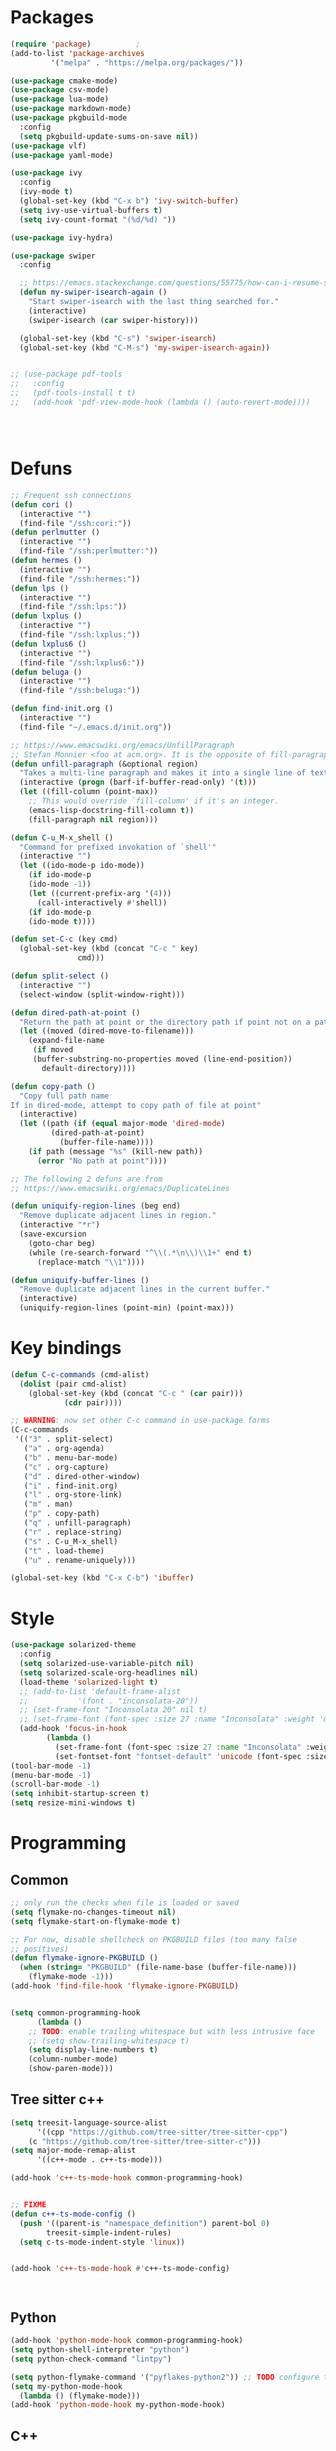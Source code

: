 * Packages
#+BEGIN_SRC emacs-lisp :tangle yes
(require 'package)			;
(add-to-list 'package-archives
	     '("melpa" . "https://melpa.org/packages/"))

(use-package cmake-mode)
(use-package csv-mode)
(use-package lua-mode)
(use-package markdown-mode)
(use-package pkgbuild-mode
  :config
  (setq pkgbuild-update-sums-on-save nil))
(use-package vlf)
(use-package yaml-mode)

(use-package ivy
  :config
  (ivy-mode t)
  (global-set-key (kbd "C-x b") 'ivy-switch-buffer)
  (setq ivy-use-virtual-buffers t)
  (setq ivy-count-format "(%d/%d) "))

(use-package ivy-hydra)

(use-package swiper
  :config

  ;; https://emacs.stackexchange.com/questions/55775/how-can-i-resume-swiper-isearch-with-the-next-line-selected
  (defun my-swiper-isearch-again ()
    "Start swiper-isearch with the last thing searched for."
    (interactive)
    (swiper-isearch (car swiper-history)))

  (global-set-key (kbd "C-s") 'swiper-isearch)
  (global-set-key (kbd "C-M-s") 'my-swiper-isearch-again))


;; (use-package pdf-tools
;;   :config
;;   (pdf-tools-install t t)
;;   (add-hook 'pdf-view-mode-hook (lambda () (auto-revert-mode))))




#+END_SRC
* Defuns
#+BEGIN_SRC emacs-lisp :tangle yes
;; Frequent ssh connections
(defun cori ()
  (interactive "")
  (find-file "/ssh:cori:"))
(defun perlmutter ()
  (interactive "")
  (find-file "/ssh:perlmutter:"))
(defun hermes ()
  (interactive "")
  (find-file "/ssh:hermes:"))
(defun lps ()
  (interactive "")
  (find-file "/ssh:lps:"))
(defun lxplus ()
  (interactive "")
  (find-file "/ssh:lxplus:"))
(defun lxplus6 ()
  (interactive "")
  (find-file "/ssh:lxplus6:"))
(defun beluga ()
  (interactive "")
  (find-file "/ssh:beluga:"))

(defun find-init.org ()
  (interactive "")
  (find-file "~/.emacs.d/init.org"))

;; https://www.emacswiki.org/emacs/UnfillParagraph
;; Stefan Monnier <foo at acm.org>. It is the opposite of fill-paragraph
(defun unfill-paragraph (&optional region)
  "Takes a multi-line paragraph and makes it into a single line of text."
  (interactive (progn (barf-if-buffer-read-only) '(t)))
  (let ((fill-column (point-max))
	;; This would override `fill-column' if it's an integer.
	(emacs-lisp-docstring-fill-column t))
    (fill-paragraph nil region)))

(defun C-u_M-x_shell ()
  "Command for prefixed invokation of `shell'"
  (interactive "")
  (let ((ido-mode-p ido-mode))
    (if ido-mode-p
	(ido-mode -1))
    (let ((current-prefix-arg '(4)))
      (call-interactively #'shell))
    (if ido-mode-p
	(ido-mode t))))

(defun set-C-c (key cmd)
  (global-set-key (kbd (concat "C-c " key)
		       cmd)))

(defun split-select ()
  (interactive "")
  (select-window (split-window-right)))

(defun dired-path-at-point ()
  "Return the path at point or the directory path if point not on a path"
  (let ((moved (dired-move-to-filename)))
    (expand-file-name
     (if moved
	 (buffer-substring-no-properties moved (line-end-position))
       default-directory))))

(defun copy-path ()
  "Copy full path name
If in dired-mode, attempt to copy path of file at point"
  (interactive)
  (let ((path (if (equal major-mode 'dired-mode)
		 (dired-path-at-point)
	       (buffer-file-name))))
    (if path (message "%s" (kill-new path))
      (error "No path at point"))))

;; The following 2 defuns are from
;; https://www.emacswiki.org/emacs/DuplicateLines

(defun uniquify-region-lines (beg end)
  "Remove duplicate adjacent lines in region."
  (interactive "*r")
  (save-excursion
    (goto-char beg)
    (while (re-search-forward "^\\(.*\n\\)\\1+" end t)
      (replace-match "\\1"))))

(defun uniquify-buffer-lines ()
  "Remove duplicate adjacent lines in the current buffer."
  (interactive)
  (uniquify-region-lines (point-min) (point-max)))

#+END_SRC
* Key bindings
#+BEGIN_SRC emacs-lisp :tangle yes
(defun C-c-commands (cmd-alist)
  (dolist (pair cmd-alist)
    (global-set-key (kbd (concat "C-c " (car pair)))
		    (cdr pair))))

;; WARNING: now set other C-c command in use-package forms
(C-c-commands
 '(("3" . split-select)
   ("a" . org-agenda)
   ("b" . menu-bar-mode)
   ("c" . org-capture)
   ("d" . dired-other-window)
   ("i" . find-init.org)
   ("l" . org-store-link)
   ("m" . man)
   ("p" . copy-path)
   ("q" . unfill-paragraph)
   ("r" . replace-string)
   ("s" . C-u_M-x_shell)
   ("t" . load-theme)
   ("u" . rename-uniquely)))

(global-set-key (kbd "C-x C-b") 'ibuffer)

#+END_SRC
* Style
#+BEGIN_SRC emacs-lisp :tangle yes
(use-package solarized-theme
  :config
  (setq solarized-use-variable-pitch nil)
  (setq solarized-scale-org-headlines nil)
  (load-theme 'solarized-light t)
  ;; (add-to-list 'default-frame-alist
  ;; 	       '(font . "inconsolata-20"))
  ;; (set-frame-font "Inconsolata 20" nil t)
  ;; (set-frame-font (font-spec :size 27 :name "Inconsolata" :weight 'medium) nil t)
  (add-hook 'focus-in-hook
  	    (lambda ()
	      (set-frame-font (font-spec :size 27 :name "Inconsolata" :weight 'medium) nil t)
	      (set-fontset-font "fontset-default" 'unicode (font-spec :size 13 :name "Source Code Pro")))))
(tool-bar-mode -1)
(menu-bar-mode -1)
(scroll-bar-mode -1)
(setq inhibit-startup-screen t)
(setq resize-mini-windows t)
#+END_SRC
* Programming
** Common
#+BEGIN_SRC emacs-lisp :tangle yes
;; only run the checks when file is loaded or saved
(setq flymake-no-changes-timeout nil)
(setq flymake-start-on-flymake-mode t)

;; For now, disable shellcheck on PKGBUILD files (too many false
;; positives)
(defun flymake-ignore-PKGBUILD ()
  (when (string= "PKGBUILD" (file-name-base (buffer-file-name)))
    (flymake-mode -1)))
(add-hook 'find-file-hook 'flymake-ignore-PKGBUILD)


(setq common-programming-hook
      (lambda ()
	;; TODO: enable trailing whitespace but with less intrusive face
	;; (setq show-trailing-whitespace t)
	(setq display-line-numbers t)
	(column-number-mode)
	(show-paren-mode)))

#+END_SRC
** Tree sitter c++
#+BEGIN_SRC emacs-lisp :tangle yes
(setq treesit-language-source-alist
      '((cpp "https://github.com/tree-sitter/tree-sitter-cpp")
	(c "https://github.com/tree-sitter/tree-sitter-c")))
(setq major-mode-remap-alist
      '((c++-mode . c++-ts-mode)))

(add-hook 'c++-ts-mode-hook common-programming-hook)


;; FIXME
(defun c++-ts-mode-config ()
  (push '((parent-is "namespace_definition") parent-bol 0)
        treesit-simple-indent-rules)
  (setq c-ts-mode-indent-style 'linux))


(add-hook 'c++-ts-mode-hook #'c++-ts-mode-config)



#+END_SRC
** Python
#+BEGIN_SRC emacs-lisp :tangle yes
(add-hook 'python-mode-hook common-programming-hook)
(setq python-shell-interpreter "python")
(setq python-check-command "lintpy")

(setq python-flymake-command '("pyflakes-python2")) ;; TODO configure this
(setq my-python-mode-hook
  (lambda () (flymake-mode)))
(add-hook 'python-mode-hook my-python-mode-hook)
#+END_SRC
** C++
#+BEGIN_SRC emacs-lisp :tangle yes
(add-hook 'c-mode-hook common-programming-hook)
(add-hook 'c++-mode-hook common-programming-hook)
(setq c-default-style '((c++-mode . "stroustrup")
			(other . "linux")))
(setq c-basic-offset 4)

;; https://twiki.cern.ch/twiki/bin/view/AtlasComputing/UsingEmacs
(setq cc-other-file-alist
  '(("\\.cxx$" (".h"))
    ("\\.cpp$" (".h"))
    ("\\.h$" (".cxx" ".cpp"))))
(setq cc-search-directories '("." "../*" "../*/*"))

(setq my-cc-mode-hook
      (lambda ()
	(local-set-key (kbd "C-c C-v") 'ff-find-other-file)
	(c-set-offset 'innamespace 0)))
(add-hook 'c++-mode-hook my-cc-mode-hook)
#+END_SRC
** elisp
#+BEGIN_SRC emacs-lisp :tangle yes
(add-hook 'emacs-lisp-mode-hook common-programming-hook)
#+END_SRC
** sh
#+BEGIN_SRC emacs-lisp :tangle yes
(add-hook 'sh-mode-hook common-programming-hook)
(use-package flymake-shellcheck
  :config
  (add-hook 'sh-mode-hook 'flymake-shellcheck-load)
  (add-hook 'sh-mode-hook 'flymake-mode))
#+END_SRC
* Org
#+BEGIN_SRC emacs-lisp :tangle yes
(setq org-agenda-files '("~/org/todo.org"))
(setq org-default-notes-file "~/org/notes.org")
(setq org-agenda-ndays 7)
(setq org-deadline-warning-days 14)
(setq org-agenda-show-all-dates t)
(setq org-agenda-skip-deadline-if-done t)
(setq org-agenda-skip-scheduled-if-done t)
(setq org-agenda-skip-scheduled-if-done nil)
(setq org-agenda-start-on-weekday 1) ;; start on Monday
(setq org-id-link-to-org-use-id 'create-if-interactive)
(setq org-capture-templates
      '(("t" "Todo" entry (file+headline "~/org/todo.org" "INBOX")
	 "* TODO %?\n")
	("n" "Note" entry (file+datetree "~/org/notes.org")
	 "* %?\n")
	("e" "Emacs" entry (file+headline "~/org/emacs.org" "todo")
	 "* TODO %?\n")))


(setq org-todo-keywords '((sequence "TODO(t)"           ; ready to be started
				    "STARTED(s)"        ; in progress
				    "WAITING(w)"        ; waiting for completion
				    "BLOCKED(b)"        ; blocked by other task / external dependancy
				    "|"
				    "DONE(d!)"           ; finished
				    "DELEGATED(l)"      ; deletaged
				    "SOMEDAY(o)"        ; possibly in future
				    "CANCELLED(c!)")))   ; not gonna do it

(setq org-todo-keyword-faces
      '(("STARTED" . (:foreground "blue" :weight bold))
	("BLOCKED" . (:foreground "white" :background "red"))))

(add-hook 'org-agenda-mode-hook
          (lambda () (hl-line-mode)))

(require 'ox)
(setq org-export-copy-to-kill-ring nil)

(require 'ob-python)
(setq org-src-preserve-indentation t)
(setq org-src-fontify-natively t)

(setq org-indirect-buffer-display 'current-window)

(org-babel-do-load-languages
 'org-babel-load-languages
 '((emacs-lisp . t)
   (shell . t)))

(use-package org-download)

(use-package org-roam
  :after org
  :demand t
  :config
  (setq org-roam-directory "~/org/roam")
  (org-roam-db-autosync-mode)
  :bind
  ("C-c n n" . org-roam-capture))


(use-package deft
  :after org
  :bind
  ("C-c n d" . deft)
  :custom
  (deft-recursive t)
  (deft-strip-summary-regexp
  (concat "\\("
	  "^:.+:.*\n" ; any line with a :SOMETHING:
	  "\\|^#\\+.*\n" ; anyline starting with a #+
	  "\\|^\\*.+.*\n" ; anyline where an asterisk starts the line
	  "\\)"))
  (deft-use-filter-string-for-filename t)
  (deft-default-extension "org")
  (deft-directory org-roam-directory)
  :config
  (advice-add 'deft-parse-title :override 
    (lambda (file contents)
      (if deft-use-filename-as-title
	  (deft-base-filename file)
	(let* ((case-fold-search 't)
	       (begin (string-match "title: " contents))
	       (end-of-begin (match-end 0))
	       (end (string-match "\n" contents begin)))
	  (if begin 
	      (substring contents end-of-begin end)
	    (format "%s" file))))))
  )


#+END_SRC   
* Bridge
#+BEGIN_SRC emacs-lisp :tangle yes
(defun notify-me (process event)
  (message "foo")
  (start-process-shell-command "notify" "*notify*"
    (format "notify-send -u normal \"%s\" \"%s\"" process event)))

(defmacro make-bridge (name src dest)
  `(defun ,name ()
     (interactive "")
     (with-current-buffer (get-buffer "*scratch*")
       (set-process-sentinel
	(start-process-shell-command "rsync" "*rsync*" ,(concat "rsync -a " src " " dest))
	'notify-me))))

;; Example of how to use such bridges:

;; (make-bridge bridge-HistFitter
;; 	     "/home/glg/code/git/HistFitter/"
;; 	     "lps:work/code/HistFitter")
;; (global-set-key (kbd "<f9>") 'bridge-HistFitter)
#+END_SRC
* LaTeX
#+BEGIN_SRC emacs-lisp :tangle yes
(setq TeX-auto-save t)
(setq TeX-parse-self t)
(setq-default TeX-master nil)
(setq TeX-electric-math (cons "$" "$"))
(setq LaTeX-electric-left-right-brace t)
(setq TeX-electric-sub-and-superscript t)
(setq blink-matching-paren nil)
(customize-set-variable 'LaTeX-math-abbrev-prefix (kbd "é"))
(add-hook 'LaTeX-mode-hook 'LaTeX-math-mode)
(add-hook 'LaTeX-mode-hook 'flyspell-mode)
(defun tex-line-break ()
  (interactive "")
  (insert "\\\\"))
(add-hook 'LaTeX-mode-hook
	    (lambda ()
	      (local-set-key (kbd "C-c C-<") 'TeX-error-overview)
	      (local-set-key (kbd "C-<return>") 'tex-line-break)))
(require 'reftex)
(add-hook 'LaTeX-mode-hook 'turn-on-reftex)
(setq reftex-plug-into-AUCTeX t)

(use-package cdlatex)
#+END_SRC
* Magit
#+BEGIN_SRC emacs-lisp :tangle yes
(use-package magit
  :config
  (global-set-key (kbd "C-c g") 'magit-status)

  (defun my-magit-auto-revert-mode-advice (orig-fun &rest args)
    (unless (and buffer-file-name (file-remote-p buffer-file-name))
      (apply orig-fun args)))
  (advice-add 'magit-turn-on-auto-revert-mode-if-desired
	      :around
	      #'my-magit-auto-revert-mode-advice))

(use-package orgit
  :after magit
  :config
  (defun orgit-log-store ()
    "Store a link to a Magit-Log mode buffer.
When the region selects one or more commits, then do nothing.
In that case `orgit-rev-store' stores one or more links instead."
    (when (and (eq major-mode 'magit-log-mode)
	       (not (magit-region-sections 'commit)))
      (let ((repo (abbreviate-file-name default-directory)))
	(if orgit-log-save-arguments
	    (let ((args (if (car (last magit-refresh-args))
			    magit-refresh-args
			  (butlast magit-refresh-args))))
	      (org-store-link-props
	       :type        "orgit-log"
	       :link        (format "orgit-log:%s::%S" repo args)
	       :description (format "%s %S" repo (cons 'magit-log args))))
	  (let ((commit-id (magit-commit-at-point)))
	    (org-store-link-props
	     :type        "orgit-log"
	     :link        (format "orgit-rev:%s::%s" repo commit-id)
	     :description (format "%s::%s \"%s\""
				  repo
				  commit-id
				  (magit-rev-format "%s" commit-id))))))))
  (global-set-key (kbd "C-c l") 'org-store-link))

;; (use-package forge
;;      :after magit
;;      :config
;;      (add-to-list 'forge-alist '("gitlab.cern.ch" "gitlab.cern.ch/api/v4" "gitlab.cern.ch" forge-gitlab-repository)))
#+END_SRC

* Divers
#+BEGIN_SRC emacs-lisp :tangle yes
(setq async-shell-command-display-buffer nil)
(setq comint-input-ignoredups t)
(setq comint-password-prompt-regexp
      (concat comint-password-prompt-regexp "\\|pass phrase\\|the password\\+OTP\\|Password"))
(setq compilation-scroll-output t)
(setq confirm-kill-processes nil)
(setq custom-file "~/.emacs.d/custom.el")
(setq delete-old-versions t)
(setq dired-listing-switches "-lh")
(setq doc-view-resolution 300) ; default is 100
(setq explicit-shell-file-name "/bin/bash") ;; For TRAMP
(setq highlight-nonselected-windows t)
(setq kept-new-versions 3)
(setq kept-old-versions 0)
(setq make-backup-files t)
(setq mouse-drag-and-drop-region 'shift)
(setq ring-bell-function
      (lambda ()
	(invert-face 'mode-line)
	(run-with-timer 0.1 nil 'invert-face 'mode-line)))
(setq search-default-mode t) ;; sets regexp search
(setq version-control t)
;(setq vc-handled-backends '())

(add-hook 'compilation-minor-mode-hook
	  (lambda () (hl-line-mode)))
(add-to-list 'auto-mode-alist '("\\.pbs\\'" . sh-mode))
(add-to-list 'auto-mode-alist '("\\.ipp\\'" . c++-mode))
(add-to-list 'backup-directory-alist '("." . "/home/glg/.emacs.d/backup"))
(delete-selection-mode)
(display-battery-mode t)
(display-time-mode t)
(remove-hook 'find-file-hook 'vc-find-file-hook)
(load custom-file)
(put 'set-goal-column 'disabled nil)
(show-paren-mode t)
(size-indication-mode)
;; (add-to-list 'grep-find-ignored-directories ".ccls-cache")

;; https://www.reddit.com/r/emacs/comments/9jp9zt/anyone_know_what_variable_binding_depth_exceeds/
;;(setq max-specpdl-size 13000)

;; https://debbugs.gnu.org/cgi/bugreport.cgi?bug=57418
(setq vc-follow-symlinks nil)
(defun my-vc-off-if-remote ()
  (if (file-remote-p (buffer-file-name))
      (setq-local vc-handled-backends nil)))
(add-hook 'find-file-hook 'my-vc-off-if-remote)
      

;;(remove-hook 'find-file-hook 'my-vc-off-if-remote)

;; Speedup TRAMP over slow connections, this inhibits .#<...> lock files
(setq remote-file-name-inhibit-locks t)


#+END_SRC

